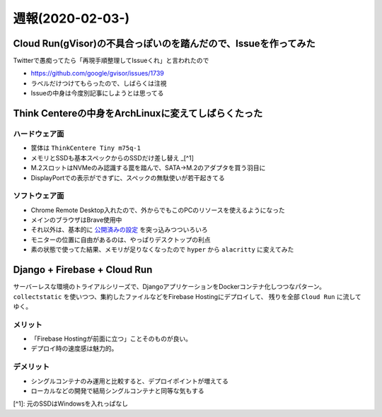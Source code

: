 =================
週報(2020-02-03-)
=================

.. post:: 2020-02-09
   :category: Diary
   :tags: Cloud Run,Arch Linux,ThinkCentere,

Cloud Run(gVisor)の不具合っぽいのを踏んだので、Issueを作ってみた
================================================================

Twitterで愚痴ってたら「再現手順整理してIssueくれ」と言われたので

* https://github.com/google/gvisor/issues/1739
* ラベルだけつけてもらったので、しばらくは注視
* Issueの中身は今度別記事にしようとは思ってる

Think Centereの中身をArchLinuxに変えてしばらくたった
====================================================

ハードウェア面
--------------

* 筐体は ``ThinkCentere Tiny m75q-1``
* メモリとSSDも基本スペックからのSSDだけ差し替え _[^1]
* M.2スロットはNVMeのみ認識する罠を踏んで、SATA->M.2のアダプタを買う羽目に
* DisplayPortでの表示ができずに、スペックの無駄使いが若干起きてる

ソフトウェア面
--------------

* Chrome Remote Desktop入れたので、外からでもこのPCのリソースを使えるようになった
* メインのブラウザはBrave使用中
* それ以外は、基本的に `公開済みの設定 <http://github.com/attakei/workstation>`_ を突っ込みつついろいろ
* モニターの位置に自由があるのは、やっぱりデスクトップの利点
* 素の状態で使ってた結果、メモリが足りなくなったので ``hyper`` から ``alacritty`` に変えてみた

Django + Firebase + Cloud Run
=============================

サーバーレスな環境のトライアルシリーズで、DjangoアプリケーションをDockerコンテナ化しつつなパターン。
``collectstatic`` を使いつつ、集約したファイルなどをFirebase Hostingにデプロイして、
残りを全部 ``Cloud Run`` に流してゆく。

メリット
--------

* 「Firebase Hostingが前面に立つ」ことそのものが良い。
* デプロイ時の速度感は魅力的。

デメリット
----------

* シングルコンテナのみ運用と比較すると、デプロイポイントが増えてる
* ローカルなどの開発で結局シングルコンテナと同等な気もする

[^1]: 元のSSDはWindowsを入れっぱなし
